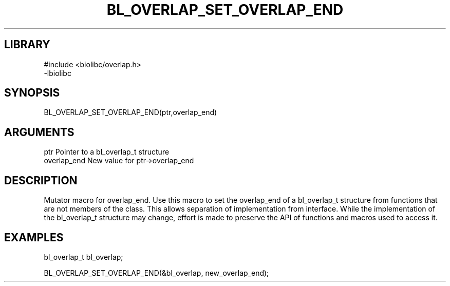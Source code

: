 \" Generated by /home/bacon/scripts/gen-get-set
.TH BL_OVERLAP_SET_OVERLAP_END 3

.SH LIBRARY
.nf
.na
#include <biolibc/overlap.h>
-lbiolibc
.ad
.fi

\" Convention:
\" Underline anything that is typed verbatim - commands, etc.
.SH SYNOPSIS
.PP
.nf 
.na
BL_OVERLAP_SET_OVERLAP_END(ptr,overlap_end)
.ad
.fi

.SH ARGUMENTS
.nf
.na
ptr              Pointer to a bl_overlap_t structure
overlap_end      New value for ptr->overlap_end
.ad
.fi

.SH DESCRIPTION

Mutator macro for overlap_end.  Use this macro to set the overlap_end of
a bl_overlap_t structure from functions that are not members of the class.
This allows separation of implementation from interface.  While the
implementation of the bl_overlap_t structure may change, effort is made to
preserve the API of functions and macros used to access it.

.SH EXAMPLES

.nf
.na
bl_overlap_t   bl_overlap;

BL_OVERLAP_SET_OVERLAP_END(&bl_overlap, new_overlap_end);
.ad
.fi


